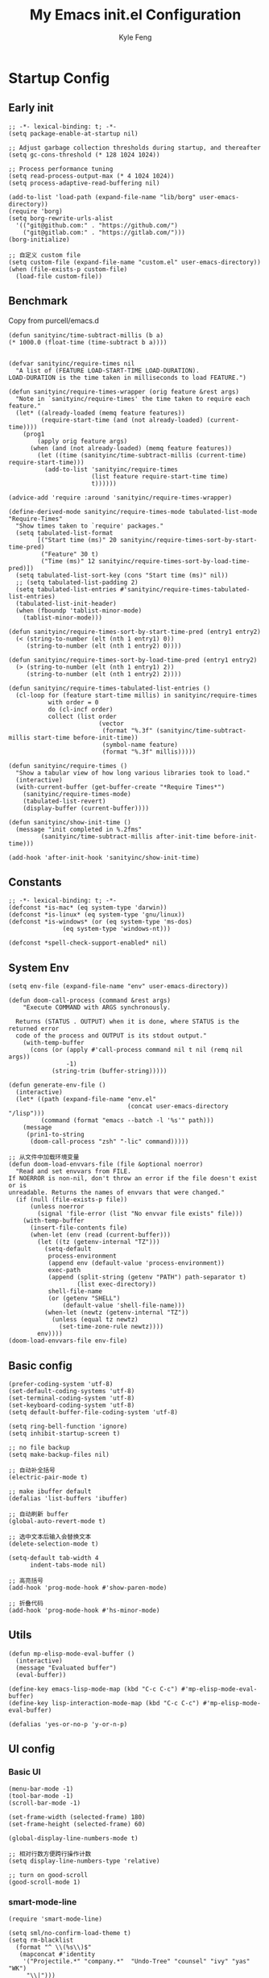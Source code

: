 #+TITLE: My Emacs init.el Configuration
#+AUTHOR: Kyle Feng
#+OPTIONS: H:4 toc:t
#+STARTUP: indent content

* Startup Config
** Early init
#+NAME: early-init
#+begin_src elisp :tangle ~/.emacs.d/early-init.el
  ;; -*- lexical-binding: t; -*-
  (setq package-enable-at-startup nil)

  ;; Adjust garbage collection thresholds during startup, and thereafter
  (setq gc-cons-threshold (* 128 1024 1024))

  ;; Process performance tuning
  (setq read-process-output-max (* 4 1024 1024))
  (setq process-adaptive-read-buffering nil)

  (add-to-list 'load-path (expand-file-name "lib/borg" user-emacs-directory))
  (require 'borg)
  (setq borg-rewrite-urls-alist
    '(("git@github.com:" . "https://github.com/")
      ("git@gitlab.com:" . "https://gitlab.com/")))
  (borg-initialize)

  ;; 自定义 custom file
  (setq custom-file (expand-file-name "custom.el" user-emacs-directory))
  (when (file-exists-p custom-file)
    (load-file custom-file))
#+end_src


** Benchmark
Copy from purcell/emacs.d
#+begin_src elisp :tangle yes
  (defun sanityinc/time-subtract-millis (b a)
  (* 1000.0 (float-time (time-subtract b a))))


  (defvar sanityinc/require-times nil
    "A list of (FEATURE LOAD-START-TIME LOAD-DURATION).
  LOAD-DURATION is the time taken in milliseconds to load FEATURE.")

  (defun sanityinc/require-times-wrapper (orig feature &rest args)
    "Note in `sanityinc/require-times' the time taken to require each feature."
    (let* ((already-loaded (memq feature features))
           (require-start-time (and (not already-loaded) (current-time))))
      (prog1
          (apply orig feature args)
        (when (and (not already-loaded) (memq feature features))
          (let ((time (sanityinc/time-subtract-millis (current-time) require-start-time)))
            (add-to-list 'sanityinc/require-times
                         (list feature require-start-time time)
                         t))))))

  (advice-add 'require :around 'sanityinc/require-times-wrapper)

  (define-derived-mode sanityinc/require-times-mode tabulated-list-mode "Require-Times"
    "Show times taken to `require' packages."
    (setq tabulated-list-format
          [("Start time (ms)" 20 sanityinc/require-times-sort-by-start-time-pred)
           ("Feature" 30 t)
           ("Time (ms)" 12 sanityinc/require-times-sort-by-load-time-pred)])
    (setq tabulated-list-sort-key (cons "Start time (ms)" nil))
    ;; (setq tabulated-list-padding 2)
    (setq tabulated-list-entries #'sanityinc/require-times-tabulated-list-entries)
    (tabulated-list-init-header)
    (when (fboundp 'tablist-minor-mode)
      (tablist-minor-mode)))

  (defun sanityinc/require-times-sort-by-start-time-pred (entry1 entry2)
    (< (string-to-number (elt (nth 1 entry1) 0))
       (string-to-number (elt (nth 1 entry2) 0))))

  (defun sanityinc/require-times-sort-by-load-time-pred (entry1 entry2)
    (> (string-to-number (elt (nth 1 entry1) 2))
       (string-to-number (elt (nth 1 entry2) 2))))

  (defun sanityinc/require-times-tabulated-list-entries ()
    (cl-loop for (feature start-time millis) in sanityinc/require-times
             with order = 0
             do (cl-incf order)
             collect (list order
                           (vector
                            (format "%.3f" (sanityinc/time-subtract-millis start-time before-init-time))
                            (symbol-name feature)
                            (format "%.3f" millis)))))

  (defun sanityinc/require-times ()
    "Show a tabular view of how long various libraries took to load."
    (interactive)
    (with-current-buffer (get-buffer-create "*Require Times*")
      (sanityinc/require-times-mode)
      (tabulated-list-revert)
      (display-buffer (current-buffer))))

  (defun sanityinc/show-init-time ()
    (message "init completed in %.2fms"
           (sanityinc/time-subtract-millis after-init-time before-init-time)))

  (add-hook 'after-init-hook 'sanityinc/show-init-time)
#+end_src


** Constants
#+begin_src elisp :tangle yes 
  ;; -*- lexical-binding: t; -*-  
  (defconst *is-mac* (eq system-type 'darwin))
  (defconst *is-linux* (eq system-type 'gnu/linux))
  (defconst *is-windows* (or (eq system-type 'ms-dos)
			     (eq system-type 'windows-nt)))

  (defconst *spell-check-support-enabled* nil)
#+end_src


** System Env
#+begin_src elisp :tangle yes
  (setq env-file (expand-file-name "env" user-emacs-directory))

  (defun doom-call-process (command &rest args)
      "Execute COMMAND with ARGS synchronously.

    Returns (STATUS . OUTPUT) when it is done, where STATUS is the returned error
    code of the process and OUTPUT is its stdout output."
      (with-temp-buffer
        (cons (or (apply #'call-process command nil t nil (remq nil args))
                  -1)
              (string-trim (buffer-string)))))

  (defun generate-env-file ()
    (interactive)
    (let* ((path (expand-file-name "env.el"
                                   (concat user-emacs-directory "/lisp")))
           (command (format "emacs --batch -l '%s'" path)))
      (message
       (prin1-to-string
        (doom-call-process "zsh" "-lic" command)))))

  ;; 从文件中加载环境变量
  (defun doom-load-envvars-file (file &optional noerror)
    "Read and set envvars from FILE.
  If NOERROR is non-nil, don't throw an error if the file doesn't exist or is
  unreadable. Returns the names of envvars that were changed."
    (if (null (file-exists-p file))
        (unless noerror
          (signal 'file-error (list "No envvar file exists" file)))
      (with-temp-buffer
        (insert-file-contents file)
        (when-let (env (read (current-buffer)))
          (let ((tz (getenv-internal "TZ")))
            (setq-default
             process-environment
             (append env (default-value 'process-environment))
             exec-path
             (append (split-string (getenv "PATH") path-separator t)
                     (list exec-directory))
             shell-file-name
             (or (getenv "SHELL")
                 (default-value 'shell-file-name)))
            (when-let (newtz (getenv-internal "TZ"))
              (unless (equal tz newtz)
                (set-time-zone-rule newtz))))
          env))))
  (doom-load-envvars-file env-file)
#+end_src


** Basic config
#+begin_src elisp :tangle yes
  (prefer-coding-system 'utf-8)
  (set-default-coding-systems 'utf-8)
  (set-terminal-coding-system 'utf-8)
  (set-keyboard-coding-system 'utf-8)
  (setq default-buffer-file-coding-system 'utf-8)

  (setq ring-bell-function 'ignore)
  (setq inhibit-startup-screen t)

  ;; no file backup
  (setq make-backup-files nil)

  ;; 自动补全括号
  (electric-pair-mode t)

  ;; make ibuffer default
  (defalias 'list-buffers 'ibuffer)

  ;; 自动刷新 buffer
  (global-auto-revert-mode t)

  ;; 选中文本后输入会替换文本
  (delete-selection-mode t)

  (setq-default tab-width 4
		indent-tabs-mode nil)

  ;; 高亮括号
  (add-hook 'prog-mode-hook #'show-paren-mode)

  ;; 折叠代码
  (add-hook 'prog-mode-hook #'hs-minor-mode)
#+end_src


** Utils
#+begin_src elisp :tangle yes
  (defun mp-elisp-mode-eval-buffer ()
    (interactive)
    (message "Evaluated buffer")
    (eval-buffer))

  (define-key emacs-lisp-mode-map (kbd "C-c C-c") #'mp-elisp-mode-eval-buffer)
  (define-key lisp-interaction-mode-map (kbd "C-c C-c") #'mp-elisp-mode-eval-buffer)

  (defalias 'yes-or-no-p 'y-or-n-p)
#+end_src


** UI config
*** Basic UI
#+begin_src elisp :tangle yes
  (menu-bar-mode -1)
  (tool-bar-mode -1)
  (scroll-bar-mode -1)

  (set-frame-width (selected-frame) 180)
  (set-frame-height (selected-frame) 60)

  (global-display-line-numbers-mode t)

  ;; 相对行数方便跨行操作计数
  (setq display-line-numbers-type 'relative)

  ;; turn on good-scroll
  (good-scroll-mode 1)
#+end_src

*** smart-mode-line
#+begin_src elisp :tangle yes
  (require 'smart-mode-line)

  (setq sml/no-confirm-load-theme t)
  (setq rm-blacklist
    (format "^ \\(%s\\)$"
     (mapconcat #'identity
      '("Projectile.*" "company.*"  "Undo-Tree" "counsel" "ivy" "yas" "WK")
       "\\|")))
  (sml/setup)
  (sml/apply-theme 'respectful)
#+end_src

*** Themes
#+begin_src elisp :tangle yes
  (require 'modus-themes)
  (load-theme 'modus-operandi :no-confirm)
#+end_src

*** Icons
#+begin_src elisp :tangle yes
  (when (display-graphic-p)
    (require 'all-the-icons))
#+end_src

*** Fonts
#+begin_src elisp :tangle yes
  (defun set-font (english chinese english-size chinese-size)
    "set chinese, english font and size"
    (set-face-attribute 'default nil :font
			(format "%s:pixelsize=%d"  english english-size))
    (dolist (charset '(kana han symbol cjk-misc bopomofo))
      (set-fontset-font (frame-parameter nil 'font) charset
			 (font-spec :family chinese :size chinese-size))))

  (add-to-list 'after-make-frame-functions
	     (lambda (new-frame)
	       (select-frame new-frame)
	       (when (display-graphic-p)
		 (set-font "Sarasa Mono CL" "Sarasa Mono CL" 13 13))))

  (when (display-graphic-p)
      (set-font "Sarasa Mono CL" "Sarasa Mono CL" 13 13))
#+end_src

*** rainbow-delimiters
#+begin_src elisp :tangle yes
  (require 'rainbow-delimiters)
  (add-hook 'prog-mod-hook 'rainbow-delimiters-mode)
#+end_src


* Evil Mode
#+begin_src elisp :tangle yes
  (require 'evil)
  (require 'evil-surround)
  (require 'evil-visualstar)

  (evil-mode 1)
  (global-evil-visualstar-mode 1)
  (global-evil-surround-mode 1)

  (with-eval-after-load 'evil-maps (define-key evil-motion-state-map (kbd "TAB") nil))

  (setq evil-want-C-i-jump nil)

  (evil-set-undo-system 'undo-redo)

  ;; Store more undo history to prevent loss of data
  (setq undo-limit 8000000
        undo-strong-limit 8000000
        undo-outer-limit 8000000)

  ;; {{ @see https://github.com/timcharper/evil-surround for tutorial
  (run-with-idle-timer 2 nil #'global-evil-surround-mode)
  (with-eval-after-load 'evil-surround
  (defun evil-surround-prog-mode-hook-setup ()
    "Set up surround shortcuts."
    (cond
     ((memq major-mode '(sh-mode))
      (push '(?$ . ("$(" . ")")) evil-surround-pairs-alist))
     (t
      (push '(?$ . ("${" . "}")) evil-surround-pairs-alist)))

    (when (memq major-mode '(org-mode))
      (push '(?\[ . ("[[" . "]]")) evil-surround-pairs-alist)
      (push '(?= . ("=" . "=")) evil-surround-pairs-alist))

    (when (memq major-mode '(emacs-lisp-mode))
      (push '(?\( . ("( " . ")")) evil-surround-pairs-alist)
      (push '(?` . ("`" . "'")) evil-surround-pairs-alist))

    (when (or (derived-mode-p 'js-mode)
              (memq major-mode '(typescript-mode web-mode)))
      (push '(?j . ("JSON.stringify(" . ")")) evil-surround-pairs-alist)
      (push '(?> . ("(e) => " . "(e)")) evil-surround-pairs-alist))

      ;; generic
      (push '(?/ . ("/" . "/")) evil-surround-pairs-alist))
    (add-hook 'prog-mode-hook 'evil-surround-prog-mode-hook-setup))
  ;; }}

  ;; {{ For example, press `viW*`
  (setq evil-visualstar/persistent t)
  (run-with-idle-timer 2 nil #'global-evil-visualstar-mode)
  ;; }}
#+end_src


* Enhancement
** General
*** which-key
#+begin_src elisp :tangle yes
  (require 'which-key)
  (which-key-mode)
#+end_src

*** fly-check
#+begin_src elisp :tangle yes
  (require 'flycheck)
  (setq truncate-lines nil)
  (add-hook 'prog-mode-hook 'flycheck-mode)
#+end_src

*** ace-window
#+begin_src elisp :tangle yes
  ;; ace-window
  (require 'ace-window)
  (global-set-key (kbd "M-o") 'ace-window)
#+end_src

*** amx
#+begin_src elisp :tangle yes
  (require 'amx)
  (amx-mode)
#+end_src

*** mwim
#+begin_src elisp :tangle yes
  (require 'mwim)
  (global-set-key (kbd "C-a") 'mwim-beginning-of-code-or-line)
  (global-set-key (kbd "C-e") 'mwim-end-of-code-or-line)
#+end_src

*** marginalia
Adds marginalia to the minibuffer completions.

#+begin_src elisp :tangle yes
  (require 'marginalia)
  (marginalia-mode)
  (add-hook 'marginalia-mode-hook
	    (lambda ()
	      (keymap-set minibuffer-local-map
			  "M-a" 'marginalia-cycle)))
#+end_src

*** highlight-symbol
#+begin_src elisp :tangle yes
  (require 'highlight-symbol)
  (highlight-symbol-mode 1)
  (global-set-key (kbd "<f3>") 'highlight-symbol)
#+end_src


** Ivy Mode
*** ivy
#+begin_src elisp :tangle yes
  (require 'ivy)
  (setq ivy-use-virtual-buffers t)
  (setq ivy-initial-inputs-alist nil)
  (setq ivy-count-format "(%d/%d) ")
  (setq enable-recursive-minibuffers t)
  (setq ivy-re-builders-alist '((t . ivy--regex-ignore-order)))
  (setq search-default-mode #'char-fold-to-regexp)

  ;; ivy KBD
  (global-set-key (kbd "C-x b") 'ivy-switch-buffer)
  (global-set-key (kbd "C-c v") 'ivy-push-view)
  (global-set-key (kbd "C-c s") 'ivy-switch-view)
  (global-set-key (kbd "C-c V") 'ivy-pop-view)

  (add-hook 'after-init-hook 'ivy-mode)
#+end_src

*** counsel
#+begin_src elisp :tangle yes
  ;; counsel KBD
  (global-set-key (kbd "M-x") 'counsel-M-x)
  (global-set-key (kbd "C-x C-SPC") 'counsel-mark-ring)
  (global-set-key (kbd "C-x C-f") 'counsel-find-file)
  (global-set-key (kbd "C-c f") 'counsel-recentf)
  (global-set-key (kbd "C-c g") 'counsel-git)
  (global-set-key (kbd "C-c j") 'counsel-git-grep)
  (define-key minibuffer-local-map (kbd "C-r") 'counsel-minibuffer-history)
#+end_src

*** swiper
#+begin_src elisp :tangle yes
  (setq swiper-action-recentf t)
  (setq swiper-include-line-number-in-search t)

  ;; swiper KBD
  (global-set-key (kbd "C-s") 'swiper)
  (global-set-key (kbd "C-r") 'swiper-isearch-backward)
#+end_src


** Company Mode
*** company
#+begin_src elisp :tangle yes
  (require 'company)
  (global-company-mode)
  (setq company-minimum-prefix-length 1)
  (setq company-selection-wrap-around t)
  (setq company-show-quick-access t)
  (setq company-backends '(company-capf company-files company-keywords))
  (setq company-idle-delay 0.2)
  (setq company-transformers '(company-sort-by-occurrence))
#+end_src

*** company-box
#+begin_src elisp :tangle yes
  (require 'company-box)
  (add-hook 'company-mode-hook 'company-box-mode)
#+end_src


** Undo Tree
#+begin_src elisp :tangle yes
  (require 'undo-tree)
  (global-undo-tree-mode 1)
  (setq undo-tree-auto-save-history nil)
#+end_src


** Multiple Cursors
#+begin_src elisp :tangle yes
  (require 'multiple-cursors)

  (global-set-key (kbd "C-S-<mouse-1>") 'mc/toggle-cursor-on-click)
#+end_src


* Programming
** Yasnippet
*** yasnippet
#+begin_src elisp :tangle yes
  (require 'yasnippet)

  (yas-reload-all)

  (defun company-mode/backend-with-yas (backend)
    (if (and (listp backend) (member 'company-yasnippet backend))
     backend
     (append (if (consp backend) backend (list backend))
	  '(:with company-yasnippet))))
  (setq company-backends (mapcar #'company-mode/backend-with-yas company-backends))

  (add-hook 'prog-mode-hook 'yas-minor-mode)
  (add-hook 'yas-minor-mode-hook
	    (lambda ()
	      ;; unbind <TAB> completion
	      (define-key yas-minor-mode-map [(tab)]    nil)
	      (define-key yas-minor-mode-map (kbd "TAB")  nil)
	      (define-key yas-minor-mode-map (kbd "<tab>") nil)
	      (keymap-set yas-minor-mode-map "S-<tab>" 'yas-expand)))
#+end_src
*** yasnippet-snippets
#+begin_src elisp :tangle yes
  (require 'yasnippet-snippets)
#+end_src


** Project Management
*** projectile
#+begin_src elisp :tangle yes
  (require 'projectile)

  (setq projectile-mode-line "Projectile")
  (setq projectile-track-known-projects-automatically nil)

  (global-set-key (kbd "C-c p") 'projectile-command-map)
#+end_src

*** counsel-projectile
#+begin_src elisp :tangle yes
  (require 'counsel-projectile)
  (counsel-projectile-mode)
#+end_src

*** treemacs
#+begin_src elisp :tangle yes
  (require 'treemacs)

  ;; 配置 treemacs
  (with-eval-after-load 'treemacs
    (treemacs-tag-follow-mode))

  ;; 全局快捷键绑定
  (global-set-key (kbd "M-0")  #'treemacs-select-window)
  (global-set-key (kbd "C-x t 1") #'treemacs-delete-other-windows)
  (global-set-key (kbd "C-x t t") #'treemacs)
  (global-set-key (kbd "C-x t B") #'treemacs-bookmark)
  (global-set-key (kbd "C-x t M-t") #'treemacs-find-tag)

  ;; treemacs-mode-map 快捷键绑定
  (with-eval-after-load 'treemacs
    (define-key treemacs-mode-map (kbd "/") #'treemacs-advanced-helpful-hydra))
#+end_src


** LSP
*** lsp-mode
#+begin_src elisp :tangle yes
  (require 'lsp-mode)
  (require 'lsp-ui)
  (require 'lsp-ivy)

  (autoload 'lsp "lsp-mode" "" t)
  (autoload 'lsp-deferred "lsp-mode" "" t)
  (autoload 'lsp-ui-mode "lsp-ui" "" t)
  (autoload 'lsp-ivy-workspace-symbol "lsp-ivy" "")

  ;; set prefix for lsp-command-keymap (few alternatives - "C-l", "C-c l")
  (setq lsp-keymap-prefix "C-c l")
  (setq lsp-file-watch-threshold 500)
  (setq lsp-prefer-flymake nil
     lsp-keep-workspace-alive nil
     lsp-enable-indentation nil
     lsp-enable-on-type-formatting nil
     lsp-auto-guess-root nil
     lsp-enable-snippet t)

  (setq lsp-completion-provider :none)
  (setq lsp-headerline-breadcrumb-enable t)

  (add-hook 'c-mode-hook #'lsp-deferred)
  (add-hook 'go-mode-hook #'lsp-deferred)
  (add-hook 'java-mode-hook #'lsp-deferred)
  (add-hook 'js-mode-hook #'lsp-deferred)
  (add-hook 'python-mode-hook #'lsp-deferred)
  (add-hook 'web-mode-hook #'lsp-deferred)
  (add-hook 'html-mode-hook #'lsp-deferred)
  (add-hook 'lsp-mode-hook #'lsp-enable-which-key-integration)

  (global-set-key (kbd "C-c l s") #'lsp-ivy-workspace-symbol)
#+end_src


** Golang
#+begin_src elisp :tangle yes
  (require 'go-mode)
  
  (defun lsp-go-install-save-hooks ()
    (add-hook 'before-save-hook #'lsp-format-buffer t t)
    (add-hook 'before-save-hook #'lsp-organize-imports t t))

  (add-hook 'go-mode-hook #'lsp-go-install-save-hooks)
#+end_src


** Haskell
#+begin_src elisp :tangle yes
  (require 'haskell-mode)
#+end_src


** Scheme
#+begin_src elisp :tangle yes
  (require 'geiser)
  (require 'geiser-guile)
#+end_src




** Python
*** python-mode
#+begin_src elisp :tangle yes
  (require 'python)

  (add-to-list 'auto-mode-alist
               '("\\.py\\'" . python-mode))

  (setq python-shell-interpreter "python3")
#+end_src

*** pyvenv
#+begin_src elisp :tangle yes
  (require 'pyvenv)

  (add-hook 'python-mode-hook 'pyvenv-mode)
#+end_src

*** poetry
#+begin_src elisp :tangle yes
  (require 'poetry)
#+end_src

*** lsp-pyright
#+begin_src elisp :tangle yes
  (add-hook 'python-mode-hook
            (lambda ()
              (require 'lsp-pyright)
              (lsp-deferred)))
#+end_src



* Org Mode
** Org
#+begin_src elisp :tangle yes
  (require 'org)
  (require 'org-modern)

  (dolist (face '(window-divider
                  window-divider-first-pixel
                  window-divider-last-pixel))
    (face-spec-reset-face face)
    (set-face-foreground face (face-attribute 'default :background)))
  (set-face-background 'fringe (face-attribute 'default :background))

  (with-eval-after-load 'org
    (defvar org-agenda-dir "gtd org files location")
    (setq-default org-agenda-dir "/Users/kylefeng/development/org")

    ;; Choose some fonts
    (set-face-attribute 'default nil :family "Iosevka")
    (set-face-attribute 'variable-pitch nil :family "Iosevka Aile")
    (set-face-attribute 'org-modern-symbol nil :family "Iosevka")

    (setq
      ;; Edit settings
      org-tags-column -128 
      org-fold-catch-invisible-edits 'show-and-error
      org-starup-indented t
      org-auto-align-tags nil
      org-special-ctrl-a/e t
      org-insert-heading-respect-content t

      ;; Org styling, hide markup etc.
      org-hide-emphasis-markers t
      org-pretty-entities t

      ;; Agenda styling
      org-agenda-tags-column 0
      org-agenda-block-separator ?─
      org-agenda-time-grid
      '((daily today require-timed)
        (800 1000 1200 1400 1600 1800 2000)
        " ┄┄┄┄┄ " "┄┄┄┄┄┄┄┄┄┄┄┄┄┄┄")

      org-agenda-current-time-string
      "<- now ─────────────────────────────────────────────────"

      org-todo-keywords '((sequence "TODO(t!)" "ACTING(a!)" "|" "DONE(d!)" "CANCELED(c @/!)"))

      ;; agenda files
      org-agenda-files '(org-agenda-dir))

    ;; Ellipsis styling
    (setq org-ellipsis "…")
    (set-face-attribute 'org-ellipsis nil :inherit 'default :box nil)

    (setq org-agenda-file-note (expand-file-name "notes.org" org-agenda-dir))
    (setq org-agenda-file-task (expand-file-name "task.org" org-agenda-dir))
    (setq org-agenda-file-calendar (expand-file-name "calendar.org" org-agenda-dir))
    (setq org-agenda-file-finished (expand-file-name "finished.org" org-agenda-dir))
    (setq org-agenda-file-canceled (expand-file-name "canceled.org" org-agenda-dir))

    (setq org-capture-templates
      '(
     ("t" "Todo" entry (file+headline org-agenda-file-task "Work")
       "* TODO [#B] %?\n  %i\n"
       :empty-lines 1)
      ("l" "Tolearn" entry (file+headline org-agenda-file-task "Learning")
        "* TODO [#B] %?\n  %i\n"
        :empty-lines 1)
      ("h" "Toplay" entry (file+headline org-agenda-file-task "Hobbies")
        "* TODO [#C] %?\n  %i\n"
        :empty-lines 1)
      ("I" "Inbox" entry (file+headline org-agenda-file-task "Inbox")
        "* TODO [#C] %?\n  %i\n"
        :empty-lines 1)
      ("o" "Todo_others" entry (file+headline org-agenda-file-task "Others")
        "* TODO [#C] %?\n  %i\n"
        :empty-lines 1)
      ("n" "notes" entry (file+headline org-agenda-file-note "Quick notes")
        "* %?\n  %i\n %U"
        :empty-lines 1)
      ("i" "ideas" entry (file+headline org-agenda-file-note "Quick ideas")
        "* %?\n  %i\n %U"
        :empty-lines 1)
      ))

    (setq org-agenda-custom-commands
      '(
    ("w" . "任务安排")
    ("wa" "重要且紧急的任务" tags-todo "+PRIORITY=\"A\"")
    ("wb" "重要且不紧急的任务" tags-todo "-weekly-monthly-daily+PRIORITY=\"B\"")
    ("wc" "不重要且紧急的任务" tags-todo "+PRIORITY=\"C\"")
    ("W" "Weekly Review"
     ((stuck "") ;; review stuck projects as designated by org-stuck-projects
      (tags-todo "daily")
      (tags-todo "weekly")
      (tags-todo "work")
      (tags-todo "blog")
      (tags-todo "book")
      ))
    ))

    (setq org-refile-targets  '((org-agenda-file-finished :maxlevel . 1)
                (org-agenda-file-note :maxlevel . 1)
                (org-agenda-file-canceled :maxlevel . 1)
                 (org-agenda-file-task :maxlevel . 1))))

  (defun org-insert-image ()
    (interactive)
    (let* ((buffer-name (buffer-name))
           (path (concat default-directory "images/"))
           (image-dir (concat path buffer-name "/"))
           (image-file (concat image-dir
                               (format-time-string "%Y%m%d_%H%M%S.png")))
           (counter 1))
      ;; 如果不存在 images 目录则创建
      (if (not (file-exists-p path))
          (mkdir path))

      ;; 如果 buffer 名称目录已存在，则递增计数直到找到可用的目录名
      (while (file-exists-p image-dir)
        (setq image-dir (concat path buffer-name "_" (number-to-string counter) "/"))
        (setq counter (1+ counter)))

      ;; 创建最终的图像目录
      (mkdir image-dir)

      ;; 执行 pngpaste 命令并将图像保存到指定目录
      (shell-command (concat "pngpaste " image-file))

      ;; 插入链接
      (org-insert-link nil (concat "file:" image-file) "")))
#+end_src

** Org Modern
#+begin_src elisp :tangle yes
  (require 'org-modern)
  (with-eval-after-load 'org (global-org-modern-mode))
#+end_src


* Keyboard Bindings
** User defined KBD
#+begin_src elisp :tangle yes
  (when *is-mac*
    (setq mac-command-modifier 'meta)
    (setq mac-option-modifier 'none))

  (defun next-ten-lines ()
    "Move cursor to next 10 lines."
    (interactive)
    (forward-line 10))

  (defun previous-ten-lines ()
    "Move cursor to previous 10 lines."
    (interactive)
    (forward-line -10))

  (global-set-key (kbd "M-W") 'kill-region)        ; 交换 M-w 和 C-w，M-w 为剪切
  (global-set-key (kbd "M-w") 'kill-ring-save)     ; 交换 M-w 和 C-w，C-w 为复制
  (global-set-key (kbd "M-n") 'next-ten-lines)
  (global-set-key (kbd "M-p") 'previous-ten-lines)
#+end_src


* Hydra
** hydra-undo-tree
#+begin_src elisp :tangle yes
  (require 'hydra)

  (defhydra hydra-undo-tree (:hint nil)
    "
    _p_: undo _n_: redo _s_: save _l_: load  "
    ("p"  undo-tree-undo)
    ("n"  undo-tree-redo)
    ("s"  undo-tree-save-history)
    ("l"  undo-tree-load-history)
    ("u"  undo-tree-visualize "visualize" :color blue)
    ("q"  nil "quit" :color blue))

  (global-set-key (kbd "C-x C-h u") 'hydra-undo-tree/body)
#+end_src

** hydra-multiple-cursors
#+begin_src elisp :tangle yes
  (defhydra hydra-multiple-cursors (:hint nil)
    "
     Up^^          Down^^       Miscellaneous      % 2(mc/num-cursors) cursor%s(if (> (mc/num-cursors) 1) \"s\" \"\")
    ------------------------------------------------------------------
    [_p_]  Prev   [_n_]  Next   [_l_] Edit lines [_0_] Insert numbers
    [_P_]  Skip   [_N_]  Skip   [_a_] Mark all   [_A_] Insert letters
    [_M-p_] Unmark  [_M-n_] Unmark  [_s_] Search   [_q_] Quit
    [_|_] Align with input CHAR    [Click] Cursor at point"
    ("l" mc/edit-lines :exit t)
    ("a" mc/mark-all-like-this :exit t)
    ("n" mc/mark-next-like-this)
    ("N" mc/skip-to-next-like-this)
    ("M-n" mc/unmark-next-like-this)
    ("p" mc/mark-previous-like-this)
    ("P" mc/skip-to-previous-like-this)
    ("M-p" mc/unmark-previous-like-this)
    ("|" mc/vertical-align)
    ("s" mc/mark-all-in-region-regexp :exit t)
    ("0" mc/insert-numbers :exit t)

    ("<mouse-1>" mc/add-cursor-on-click)
    ;; Help with click recognition in this hydra
    ("<down-mouse-1>" ignore)
    ("<drag-mouse-1>" ignore)
    ("q" nil))
  (global-set-key (kbd "C-x C-h m") 'hydra-multiple-cursors/body)
#+end_src

